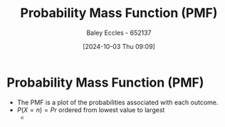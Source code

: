 :PROPERTIES:
:ID:       e4455c7c-357e-4617-8a28-e6b45b0af1ae
:END:
#+title: Probability Mass Function (PMF)
#+date: [2024-10-03 Thu 09:09]
#+AUTHOR: Baley Eccles - 652137
#+STARTUP: latexpreview

* Probability Mass Function (PMF)
 - The PMF is a plot of the probabilities associated with each outcome.
 - $P(X=n)=Pr$ ordered from lowest value to largest
   - [[file:Screenshot 2024-10-03 at 09-12-08 ChatGPT.png]]

